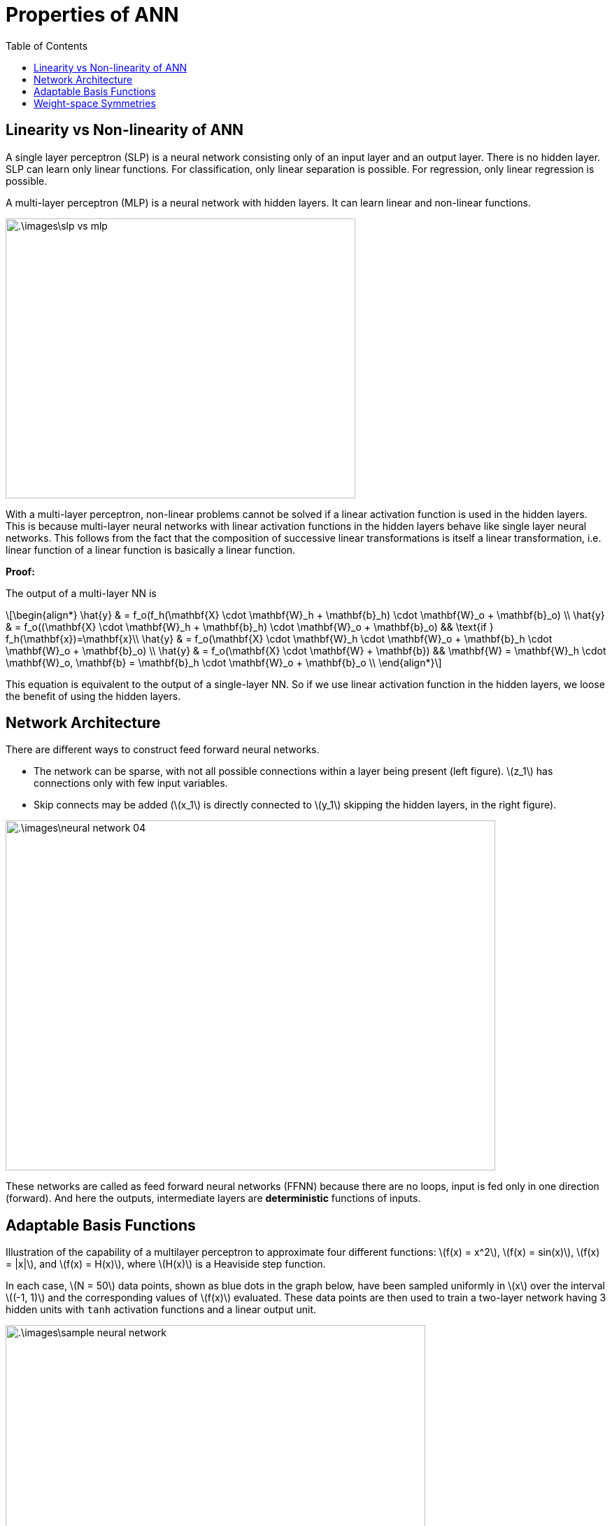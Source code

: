 = Properties of ANN =
:doctype: book
:stem: latexmath
:eqnums:
:toc:

== Linearity vs Non-linearity of ANN ==
A single layer perceptron (SLP) is a neural network consisting only of an input layer and an output layer. There is no hidden layer. SLP can learn only linear functions. For classification, only linear separation is possible. For regression, only linear regression is possible.

A multi-layer perceptron (MLP) is a neural network with hidden layers. It can learn linear and non-linear functions.

image::.\images\slp_vs_mlp.png[align='center', 500, 400]

With a multi-layer perceptron, non-linear problems cannot be solved if a linear activation function is used in the hidden layers. This is because multi-layer neural networks with linear activation functions in the hidden layers behave like single layer neural networks. This follows from the fact that the composition of successive linear transformations is itself a linear transformation, i.e. linear function of a linear function is basically a linear function.

*Proof:*

The output of a multi-layer NN is

[stem]
++++
\begin{align*}
\hat{y} & = f_o(f_h(\mathbf{X} \cdot \mathbf{W}_h + \mathbf{b}_h) \cdot \mathbf{W}_o + \mathbf{b}_o) \\
\hat{y} & = f_o((\mathbf{X} \cdot \mathbf{W}_h + \mathbf{b}_h) \cdot \mathbf{W}_o + \mathbf{b}_o) && \text{if } f_h(\mathbf{x})=\mathbf{x}\\
\hat{y} & = f_o(\mathbf{X} \cdot \mathbf{W}_h \cdot \mathbf{W}_o + \mathbf{b}_h \cdot \mathbf{W}_o + \mathbf{b}_o) \\
\hat{y} & = f_o(\mathbf{X} \cdot \mathbf{W} + \mathbf{b}) && \mathbf{W} = \mathbf{W}_h \cdot \mathbf{W}_o, \mathbf{b} = \mathbf{b}_h \cdot \mathbf{W}_o + \mathbf{b}_o   \\ 
\end{align*}
++++

This equation is equivalent to the output of a single-layer NN. So if we use linear activation function in the hidden layers, we loose the benefit of using the hidden layers.

== Network Architecture ==
There are different ways to construct feed forward neural networks.

* The network can be sparse, with not all possible connections within a layer being present (left figure). stem:[z_1] has connections only with few input variables.
* Skip connects may be added (stem:[x_1] is directly connected to stem:[y_1] skipping the hidden layers, in the right figure).

image::.\images\neural_network_04.png[align='center', 700, 500]

These networks are called as feed forward neural networks (FFNN) because there are no loops, input is fed only in one direction (forward). And here the outputs, intermediate layers are *deterministic* functions of inputs.

== Adaptable Basis Functions ==
Illustration of the capability of a multilayer perceptron to approximate four different functions: stem:[f(x) = x^2], stem:[f(x) = sin(x)], stem:[f(x) = |x|], and stem:[f(x) = H(x)], where stem:[H(x)] is a Heaviside step function.

In each case, stem:[N = 50] data points, shown as blue dots in the graph below, have been sampled uniformly in stem:[x] over the interval stem:[(-1, 1)] and the corresponding values of stem:[f(x)] evaluated. These data points are then used to train a two-layer network having 3 hidden units with `tanh` activation functions and a linear output unit.

image::.\images\sample_neural_network.png[align='center', 600, 400]

In total, there are 10 parameters, 6 weight and 4 bias parameters. The resulting network function stem:[y] is shown by the red curves, and the basis functions learnt by three hidden units stem:[(z_1, z_2, z_3)] are shown by the three dashed curves.

image::.\images\nn_approximation.png[align='center', 500, 700]

With the given simple network, we are able to learn different functions (by training on different data samples). This is achievable because the basis functions stem:[(z_1, z_2, z_3)] are adaptive, and learnt based on the data.

== Weight-space Symmetries ==
One property of feed-forward networks is that multiple distinct choices for the weight vector stem:[\mathbf{w}] can all give rise to the same mapping function from inputs to outputs. 

Consider a two-layer network as below with stem:[M=3] hidden units having 'tanh' activation functions and full connectivity in both layers.

image::.\images\sample_neural_network.png[align='center', 600, 400]

If we change the sign of all of the weights and the bias feeding into a particular hidden unit, then, for a given input stem:[x], the sign of the activation of the hidden unit will be reversed, because 'tanh' is an odd function, so that stem:[tanh(-a) = - tanh(a)]. say we change the sign of stem:[w_0, w_1]. Then,

[stem]
++++
z_1 = tanh(-w_0 -w_1x) = - tanh(w_0 + w_1x)
++++

This transformation can be exactly compensated by changing the sign of all of the weights leading out of that hidden unit. We change the sign of stem:[w_6]. Then the resulting stem:[y] remains the same. Thus, by changing the signs of a particular group of weights (and a bias), the input-output mapping function represented by the network is unchanged. So we have found two different weight vectors that give rise to the same mapping function.

For stem:[M] hidden units, there will be stem:[M] such sign-flip symmetries, and thus any given weight vector will be one of stem:[2^M] equivalent weight vectors.

Similarly, imagine that we interchange the values of all of the weights (and the bias) leading both into and out of a particular hidden unit with the corresponding
values of the weights (and bias) associated with a different hidden unit. Let's define,

[stem]
++++
\begin{align*}
z_1 & = tanh(w_3x + w_2) \\
z_2 & = tanh(w_1x + w_0) \\
z_3 & = tanh(w_5x + w_4) \\
y & = w_7 z_1  + w_6 z_2  + w_8 z_3 + w_9
\end{align*}
++++

stem:[y] remains the same. Again, this clearly leaves the network input-output mapping function unchanged, but it corresponds to a different choice of weight vector. This amounts to arranging stem:[M] distint objects. For stem:[M] hidden units, any given weight vector will belong to a set of stem:[M!] equivalent weight vectors associated with this interchange symmetry.

The network will therefore have an overall weight-space symmetry factor of stem:[M!2^M]. For networks with more than two layers of weights, the total level of symmetry will be given by the product of such factors, one for each layer of hidden units. 

NOTE: the existence of these symmetries is not a particular property of the 'tanh' function but applies to a wide range of activation functions.

Here we are learning the parameters in a high-dimensional space. In high-dimensional optimization, we get a lot of equivalent or similar local minima. So different sets of parameters gives us the same model performance. Even if we keep training data, number of layers, activations and other configurations the same and learn from a different random initialization, we may end up learning different basis functions.